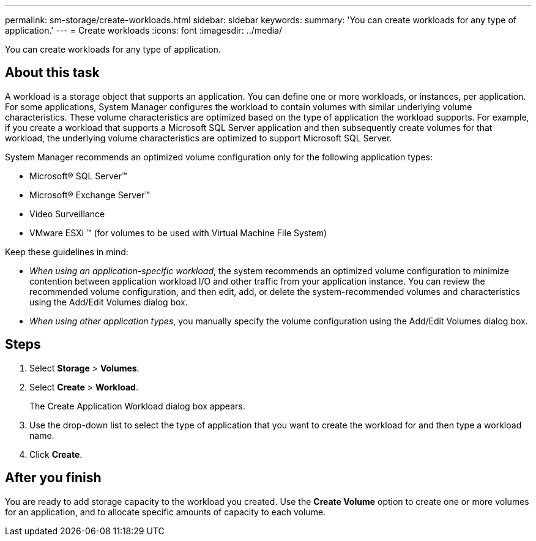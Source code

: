 ---
permalink: sm-storage/create-workloads.html
sidebar: sidebar
keywords: 
summary: 'You can create workloads for any type of application.'
---
= Create workloads
:icons: font
:imagesdir: ../media/

[.lead]
You can create workloads for any type of application.

== About this task

A workload is a storage object that supports an application. You can define one or more workloads, or instances, per application. For some applications, System Manager configures the workload to contain volumes with similar underlying volume characteristics. These volume characteristics are optimized based on the type of application the workload supports. For example, if you create a workload that supports a Microsoft SQL Server application and then subsequently create volumes for that workload, the underlying volume characteristics are optimized to support Microsoft SQL Server.

System Manager recommends an optimized volume configuration only for the following application types:

* Microsoft® SQL Server™
* Microsoft® Exchange Server™
* Video Surveillance
* VMware ESXi ™ (for volumes to be used with Virtual Machine File System)

Keep these guidelines in mind:

* _When using an application-specific workload_, the system recommends an optimized volume configuration to minimize contention between application workload I/O and other traffic from your application instance. You can review the recommended volume configuration, and then edit, add, or delete the system-recommended volumes and characteristics using the Add/Edit Volumes dialog box.
* _When using other application types_, you manually specify the volume configuration using the Add/Edit Volumes dialog box.

== Steps

. Select *Storage* > *Volumes*.
. Select *Create* > *Workload*.
+
The Create Application Workload dialog box appears.

. Use the drop-down list to select the type of application that you want to create the workload for and then type a workload name.
. Click *Create*.

== After you finish

You are ready to add storage capacity to the workload you created. Use the *Create Volume* option to create one or more volumes for an application, and to allocate specific amounts of capacity to each volume.
